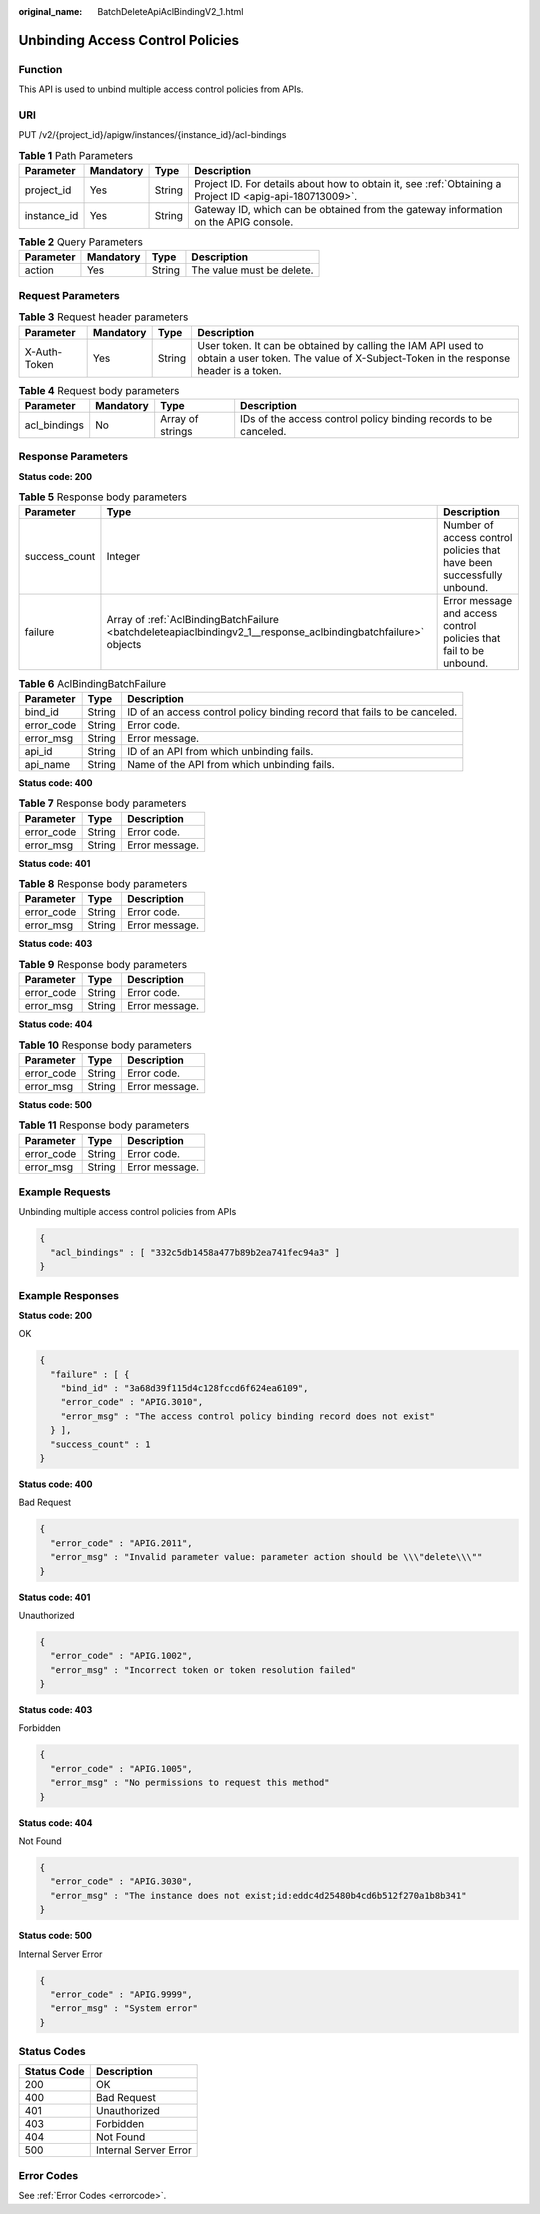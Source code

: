 :original_name: BatchDeleteApiAclBindingV2_1.html

.. _BatchDeleteApiAclBindingV2_1:

Unbinding Access Control Policies
=================================

Function
--------

This API is used to unbind multiple access control policies from APIs.

URI
---

PUT /v2/{project_id}/apigw/instances/{instance_id}/acl-bindings

.. table:: **Table 1** Path Parameters

   +-------------+-----------+--------+---------------------------------------------------------------------------------------------------------+
   | Parameter   | Mandatory | Type   | Description                                                                                             |
   +=============+===========+========+=========================================================================================================+
   | project_id  | Yes       | String | Project ID. For details about how to obtain it, see :ref:`Obtaining a Project ID <apig-api-180713009>`. |
   +-------------+-----------+--------+---------------------------------------------------------------------------------------------------------+
   | instance_id | Yes       | String | Gateway ID, which can be obtained from the gateway information on the APIG console.                     |
   +-------------+-----------+--------+---------------------------------------------------------------------------------------------------------+

.. table:: **Table 2** Query Parameters

   ========= ========= ====== =========================
   Parameter Mandatory Type   Description
   ========= ========= ====== =========================
   action    Yes       String The value must be delete.
   ========= ========= ====== =========================

Request Parameters
------------------

.. table:: **Table 3** Request header parameters

   +--------------+-----------+--------+----------------------------------------------------------------------------------------------------------------------------------------------------+
   | Parameter    | Mandatory | Type   | Description                                                                                                                                        |
   +==============+===========+========+====================================================================================================================================================+
   | X-Auth-Token | Yes       | String | User token. It can be obtained by calling the IAM API used to obtain a user token. The value of X-Subject-Token in the response header is a token. |
   +--------------+-----------+--------+----------------------------------------------------------------------------------------------------------------------------------------------------+

.. table:: **Table 4** Request body parameters

   +--------------+-----------+------------------+------------------------------------------------------------------+
   | Parameter    | Mandatory | Type             | Description                                                      |
   +==============+===========+==================+==================================================================+
   | acl_bindings | No        | Array of strings | IDs of the access control policy binding records to be canceled. |
   +--------------+-----------+------------------+------------------------------------------------------------------+

Response Parameters
-------------------

**Status code: 200**

.. table:: **Table 5** Response body parameters

   +---------------+----------------------------------------------------------------------------------------------------------------+------------------------------------------------------------------------+
   | Parameter     | Type                                                                                                           | Description                                                            |
   +===============+================================================================================================================+========================================================================+
   | success_count | Integer                                                                                                        | Number of access control policies that have been successfully unbound. |
   +---------------+----------------------------------------------------------------------------------------------------------------+------------------------------------------------------------------------+
   | failure       | Array of :ref:`AclBindingBatchFailure <batchdeleteapiaclbindingv2_1__response_aclbindingbatchfailure>` objects | Error message and access control policies that fail to be unbound.     |
   +---------------+----------------------------------------------------------------------------------------------------------------+------------------------------------------------------------------------+

.. _batchdeleteapiaclbindingv2_1__response_aclbindingbatchfailure:

.. table:: **Table 6** AclBindingBatchFailure

   +------------+--------+--------------------------------------------------------------------------+
   | Parameter  | Type   | Description                                                              |
   +============+========+==========================================================================+
   | bind_id    | String | ID of an access control policy binding record that fails to be canceled. |
   +------------+--------+--------------------------------------------------------------------------+
   | error_code | String | Error code.                                                              |
   +------------+--------+--------------------------------------------------------------------------+
   | error_msg  | String | Error message.                                                           |
   +------------+--------+--------------------------------------------------------------------------+
   | api_id     | String | ID of an API from which unbinding fails.                                 |
   +------------+--------+--------------------------------------------------------------------------+
   | api_name   | String | Name of the API from which unbinding fails.                              |
   +------------+--------+--------------------------------------------------------------------------+

**Status code: 400**

.. table:: **Table 7** Response body parameters

   ========== ====== ==============
   Parameter  Type   Description
   ========== ====== ==============
   error_code String Error code.
   error_msg  String Error message.
   ========== ====== ==============

**Status code: 401**

.. table:: **Table 8** Response body parameters

   ========== ====== ==============
   Parameter  Type   Description
   ========== ====== ==============
   error_code String Error code.
   error_msg  String Error message.
   ========== ====== ==============

**Status code: 403**

.. table:: **Table 9** Response body parameters

   ========== ====== ==============
   Parameter  Type   Description
   ========== ====== ==============
   error_code String Error code.
   error_msg  String Error message.
   ========== ====== ==============

**Status code: 404**

.. table:: **Table 10** Response body parameters

   ========== ====== ==============
   Parameter  Type   Description
   ========== ====== ==============
   error_code String Error code.
   error_msg  String Error message.
   ========== ====== ==============

**Status code: 500**

.. table:: **Table 11** Response body parameters

   ========== ====== ==============
   Parameter  Type   Description
   ========== ====== ==============
   error_code String Error code.
   error_msg  String Error message.
   ========== ====== ==============

Example Requests
----------------

Unbinding multiple access control policies from APIs

.. code-block::

   {
     "acl_bindings" : [ "332c5db1458a477b89b2ea741fec94a3" ]
   }

Example Responses
-----------------

**Status code: 200**

OK

.. code-block::

   {
     "failure" : [ {
       "bind_id" : "3a68d39f115d4c128fccd6f624ea6109",
       "error_code" : "APIG.3010",
       "error_msg" : "The access control policy binding record does not exist"
     } ],
     "success_count" : 1
   }

**Status code: 400**

Bad Request

.. code-block::

   {
     "error_code" : "APIG.2011",
     "error_msg" : "Invalid parameter value: parameter action should be \\\"delete\\\""
   }

**Status code: 401**

Unauthorized

.. code-block::

   {
     "error_code" : "APIG.1002",
     "error_msg" : "Incorrect token or token resolution failed"
   }

**Status code: 403**

Forbidden

.. code-block::

   {
     "error_code" : "APIG.1005",
     "error_msg" : "No permissions to request this method"
   }

**Status code: 404**

Not Found

.. code-block::

   {
     "error_code" : "APIG.3030",
     "error_msg" : "The instance does not exist;id:eddc4d25480b4cd6b512f270a1b8b341"
   }

**Status code: 500**

Internal Server Error

.. code-block::

   {
     "error_code" : "APIG.9999",
     "error_msg" : "System error"
   }

Status Codes
------------

=========== =====================
Status Code Description
=========== =====================
200         OK
400         Bad Request
401         Unauthorized
403         Forbidden
404         Not Found
500         Internal Server Error
=========== =====================

Error Codes
-----------

See :ref:`Error Codes <errorcode>`.
